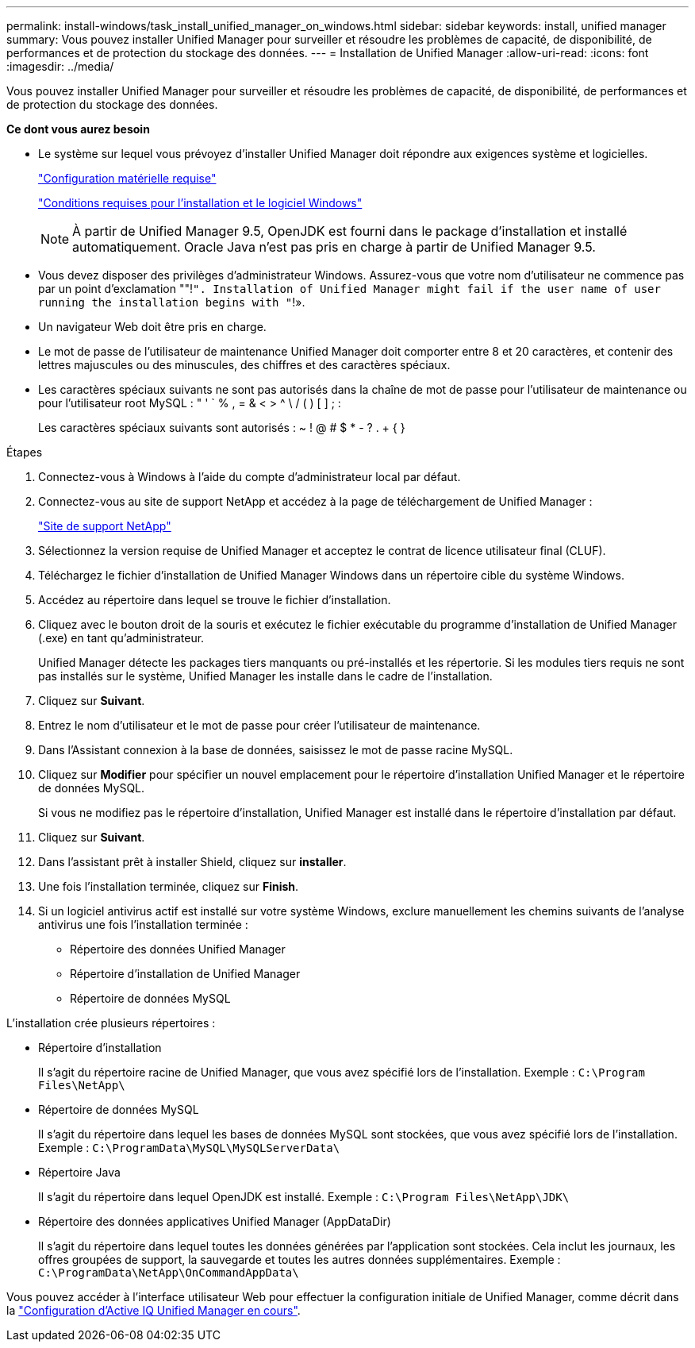 ---
permalink: install-windows/task_install_unified_manager_on_windows.html 
sidebar: sidebar 
keywords: install, unified manager 
summary: Vous pouvez installer Unified Manager pour surveiller et résoudre les problèmes de capacité, de disponibilité, de performances et de protection du stockage des données. 
---
= Installation de Unified Manager
:allow-uri-read: 
:icons: font
:imagesdir: ../media/


[role="lead"]
Vous pouvez installer Unified Manager pour surveiller et résoudre les problèmes de capacité, de disponibilité, de performances et de protection du stockage des données.

*Ce dont vous aurez besoin*

* Le système sur lequel vous prévoyez d'installer Unified Manager doit répondre aux exigences système et logicielles.
+
link:concept_virtual_infrastructure_or_hardware_system_requirements.html["Configuration matérielle requise"]

+
link:reference_windows_software_and_installation_requirements.html["Conditions requises pour l'installation et le logiciel Windows"]

+
[NOTE]
====
À partir de Unified Manager 9.5, OpenJDK est fourni dans le package d'installation et installé automatiquement. Oracle Java n'est pas pris en charge à partir de Unified Manager 9.5.

====
* Vous devez disposer des privilèges d'administrateur Windows. Assurez-vous que votre nom d'utilisateur ne commence pas par un point d'exclamation ""!`". Installation of Unified Manager might fail if the user name of user running the installation begins with "`!».
* Un navigateur Web doit être pris en charge.
* Le mot de passe de l'utilisateur de maintenance Unified Manager doit comporter entre 8 et 20 caractères, et contenir des lettres majuscules ou des minuscules, des chiffres et des caractères spéciaux.
* Les caractères spéciaux suivants ne sont pas autorisés dans la chaîne de mot de passe pour l'utilisateur de maintenance ou pour l'utilisateur root MySQL : " ' ` % , = & < > ^ \ / ( ) [ ] ; :
+
Les caractères spéciaux suivants sont autorisés : ~ ! @ # $ * - ? . + { }



.Étapes
. Connectez-vous à Windows à l'aide du compte d'administrateur local par défaut.
. Connectez-vous au site de support NetApp et accédez à la page de téléchargement de Unified Manager :
+
https://mysupport.netapp.com/site/products/all/details/activeiq-unified-manager/downloads-tab["Site de support NetApp"]

. Sélectionnez la version requise de Unified Manager et acceptez le contrat de licence utilisateur final (CLUF).
. Téléchargez le fichier d'installation de Unified Manager Windows dans un répertoire cible du système Windows.
. Accédez au répertoire dans lequel se trouve le fichier d'installation.
. Cliquez avec le bouton droit de la souris et exécutez le fichier exécutable du programme d'installation de Unified Manager (.exe) en tant qu'administrateur.
+
Unified Manager détecte les packages tiers manquants ou pré-installés et les répertorie. Si les modules tiers requis ne sont pas installés sur le système, Unified Manager les installe dans le cadre de l'installation.

. Cliquez sur *Suivant*.
. Entrez le nom d'utilisateur et le mot de passe pour créer l'utilisateur de maintenance.
. Dans l'Assistant connexion à la base de données, saisissez le mot de passe racine MySQL.
. Cliquez sur *Modifier* pour spécifier un nouvel emplacement pour le répertoire d'installation Unified Manager et le répertoire de données MySQL.
+
Si vous ne modifiez pas le répertoire d'installation, Unified Manager est installé dans le répertoire d'installation par défaut.

. Cliquez sur *Suivant*.
. Dans l'assistant prêt à installer Shield, cliquez sur *installer*.
. Une fois l'installation terminée, cliquez sur *Finish*.
. Si un logiciel antivirus actif est installé sur votre système Windows, exclure manuellement les chemins suivants de l'analyse antivirus une fois l'installation terminée :
+
** Répertoire des données Unified Manager
** Répertoire d'installation de Unified Manager
** Répertoire de données MySQL




L'installation crée plusieurs répertoires :

* Répertoire d'installation
+
Il s'agit du répertoire racine de Unified Manager, que vous avez spécifié lors de l'installation. Exemple : `C:\Program Files\NetApp\`

* Répertoire de données MySQL
+
Il s'agit du répertoire dans lequel les bases de données MySQL sont stockées, que vous avez spécifié lors de l'installation. Exemple : `C:\ProgramData\MySQL\MySQLServerData\`

* Répertoire Java
+
Il s'agit du répertoire dans lequel OpenJDK est installé. Exemple : `C:\Program Files\NetApp\JDK\`

* Répertoire des données applicatives Unified Manager (AppDataDir)
+
Il s'agit du répertoire dans lequel toutes les données générées par l'application sont stockées. Cela inclut les journaux, les offres groupées de support, la sauvegarde et toutes les autres données supplémentaires. Exemple : `C:\ProgramData\NetApp\OnCommandAppData\`



Vous pouvez accéder à l'interface utilisateur Web pour effectuer la configuration initiale de Unified Manager, comme décrit dans la link:../config/concept_configure_unified_manager.html["Configuration d'Active IQ Unified Manager en cours"].
